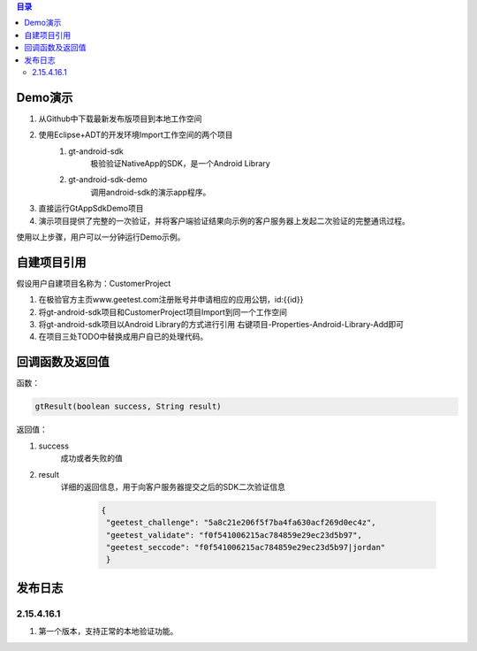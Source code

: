 
.. contents:: 目录

Demo演示
===================

1. 从Github中下载最新发布版项目到本地工作空间
#. 使用Eclipse+ADT的开发环境Import工作空间的两个项目
    1.  gt-android-sdk
         极验验证NativeApp的SDK，是一个Android Library
    #. gt-android-sdk-demo
         调用android-sdk的演示app程序。
#. 直接运行GtAppSdkDemo项目
#. 演示项目提供了完整的一次验证，并将客户端验证结果向示例的客户服务器上发起二次验证的完整通讯过程。

使用以上步骤，用户可以一分钟运行Demo示例。



自建项目引用
===================

假设用户自建项目名称为：CustomerProject

1. 在极验官方主页www.geetest.com注册账号并申请相应的应用公钥，id:{{id}}
#. 将gt-android-sdk项目和CustomerProject项目Import到同一个工作空间
#. 将gt-android-sdk项目以Android Library的方式进行引用 右键项目-Properties-Android-Library-Add即可
#. 在项目三处TODO中替换成用户自已的处理代码。


回调函数及返回值
==================

函数：

.. code::

    gtResult(boolean success, String result) 

返回值：

1. success
    成功或者失败的值
#. result
    详细的返回信息，用于向客户服务器提交之后的SDK二次验证信息

        .. code::

           {
            "geetest_challenge": "5a8c21e206f5f7ba4fa630acf269d0ec4z", 
            "geetest_validate": "f0f541006215ac784859e29ec23d5b97", 
            "geetest_seccode": "f0f541006215ac784859e29ec23d5b97|jordan"
            }


    


发布日志
===================

2.15.4.16.1
---------------

1. 第一个版本，支持正常的本地验证功能。






